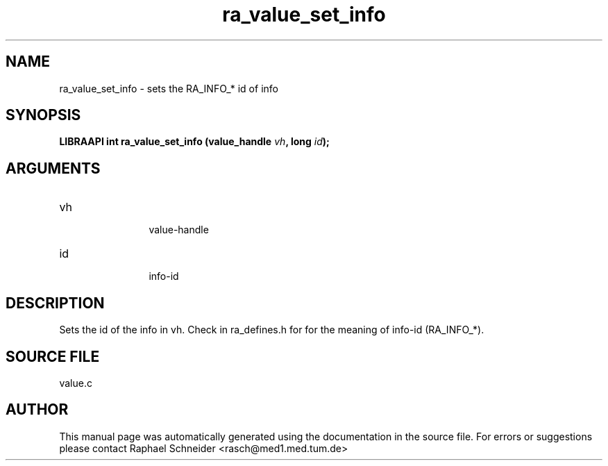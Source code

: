 .TH "ra_value_set_info" 3 "February 2010" "libRASCH API (0.8.29)"
.SH NAME
ra_value_set_info \- sets the RA_INFO_* id of info
.SH SYNOPSIS
.B "LIBRAAPI int" ra_value_set_info
.BI "(value_handle " vh ","
.BI "long " id ");"
.SH ARGUMENTS
.IP "vh" 12
 value-handle
.IP "id" 12
 info-id
.SH "DESCRIPTION"
Sets the id of the info in vh. Check in ra_defines.h for for the meaning of info-id (RA_INFO_*).
.SH "SOURCE FILE"
value.c
.SH AUTHOR
This manual page was automatically generated using the documentation in the source file. For errors or suggestions please contact Raphael Schneider <rasch@med1.med.tum.de>
